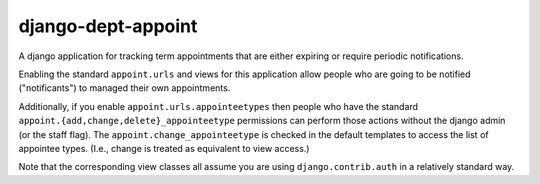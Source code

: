 django-dept-appoint
=====================

A django application for tracking term appointments that 
are either expiring or require periodic notifications.

Enabling the standard ``appoint.urls`` and views for this application
allow people who are going to be notified ("notificants")
to managed their own appointments.

Additionally, if you enable ``appoint.urls.appointeetypes`` then
people who have the standard 
``appoint.{add,change,delete}_appointeetype`` permissions can 
perform those actions without the django admin (or the staff flag).
The ``appoint.change_appointeetype`` is checked in the default templates
to access the list of appointee types.  (I.e., change is treated as 
equivalent to view access.)

Note that the corresponding view classes all assume you are using
``django.contrib.auth`` in a relatively standard way.